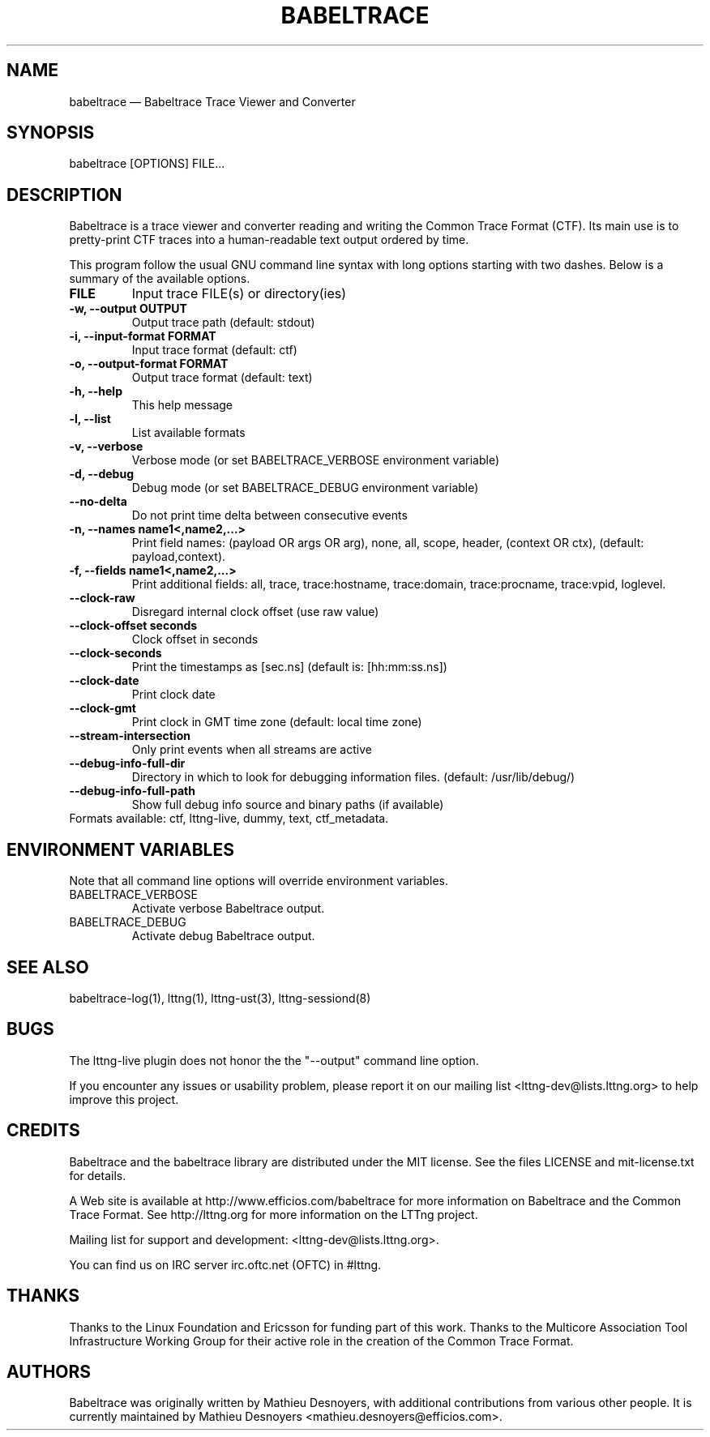 .TH "BABELTRACE" "1" "February 6, 2012" "" ""

.SH "NAME"
babeltrace \(em Babeltrace Trace Viewer and Converter

.SH "SYNOPSIS"

.PP
.nf
babeltrace [OPTIONS] FILE...
.fi
.SH "DESCRIPTION"

.PP
Babeltrace is a trace viewer and converter reading and writing the
Common Trace Format (CTF). Its main use is to pretty-print CTF traces
into a human-readable text output ordered by time.

.PP
This program follow the usual GNU command line syntax with long options
starting with two dashes. Below is a summary of the available options.
.PP

.TP
.BR "FILE"
Input trace FILE(s) or directory(ies)
.TP
.BR "-w, --output OUTPUT"
Output trace path (default: stdout)
.TP
.BR "-i, --input-format FORMAT"
Input trace format (default: ctf)
.TP
.BR "-o, --output-format FORMAT"
Output trace format (default: text)
.TP
.BR "-h, --help"
This help message
.TP
.BR "-l, --list"
List available formats
.TP
.BR "-v, --verbose"
Verbose mode (or set BABELTRACE_VERBOSE environment variable)
.TP
.BR "-d, --debug"
Debug mode (or set BABELTRACE_DEBUG environment variable)
.TP
.BR "--no-delta"
Do not print time delta between consecutive events
.TP
.BR "-n, --names name1<,name2,...>"
Print field names: (payload OR args OR arg), none, all, scope, header,
(context OR ctx), (default: payload,context).
.TP
.BR "-f, --fields name1<,name2,...>"
Print additional fields: all, trace, trace:hostname, trace:domain,
trace:procname, trace:vpid, loglevel.
.TP
.BR "--clock-raw"
Disregard internal clock offset (use raw value)
.TP
.BR "--clock-offset seconds"
Clock offset in seconds
.TP
.BR "--clock-seconds"
Print the timestamps as [sec.ns] (default is: [hh:mm:ss.ns])
.TP
.BR "--clock-date"
Print clock date
.TP
.BR "--clock-gmt"
Print clock in GMT time zone (default: local time zone)
.TP
.BR "--stream-intersection"
Only print events when all streams are active
.TP
.BR "--debug-info-full-dir"
Directory in which to look for debugging information files. (default: /usr/lib/debug/)
.TP
.BR "--debug-info-full-path"
Show full debug info source and binary paths (if available)
.TP

.fi
Formats available: ctf, lttng-live, dummy, text, ctf_metadata.

.SH "ENVIRONMENT VARIABLES"

.PP
Note that all command line options will override environment variables.
.PP

.PP
.IP "BABELTRACE_VERBOSE"
Activate verbose Babeltrace output.
.PP
.IP "BABELTRACE_DEBUG"
Activate debug Babeltrace output.

.SH "SEE ALSO"

.PP
babeltrace-log(1), lttng(1), lttng-ust(3), lttng-sessiond(8)
.PP
.SH "BUGS"

.PP
The lttng-live plugin does not honor the the "--output" command line
option.

If you encounter any issues or usability problem, please report it on
our mailing list <lttng-dev@lists.lttng.org> to help improve this
project.
.SH "CREDITS"

Babeltrace and the babeltrace library are distributed under the MIT
license. See the files LICENSE and mit-license.txt for details.
.PP
A Web site is available at http://www.efficios.com/babeltrace for more
information on Babeltrace and the Common Trace Format. See
http://lttng.org for more information on the LTTng project.
.PP
Mailing list for support and development: <lttng-dev@lists.lttng.org>.
.PP
You can find us on IRC server irc.oftc.net (OFTC) in #lttng.
.PP
.SH "THANKS"

Thanks to the Linux Foundation and Ericsson for funding part of this
work. Thanks to the Multicore Association Tool Infrastructure Working
Group for their active role in the creation of the Common Trace Format.
.PP
.SH "AUTHORS"

.PP
Babeltrace was originally written by Mathieu Desnoyers, with additional
contributions from various other people. It is currently maintained by
Mathieu Desnoyers <mathieu.desnoyers@efficios.com>.
.PP
